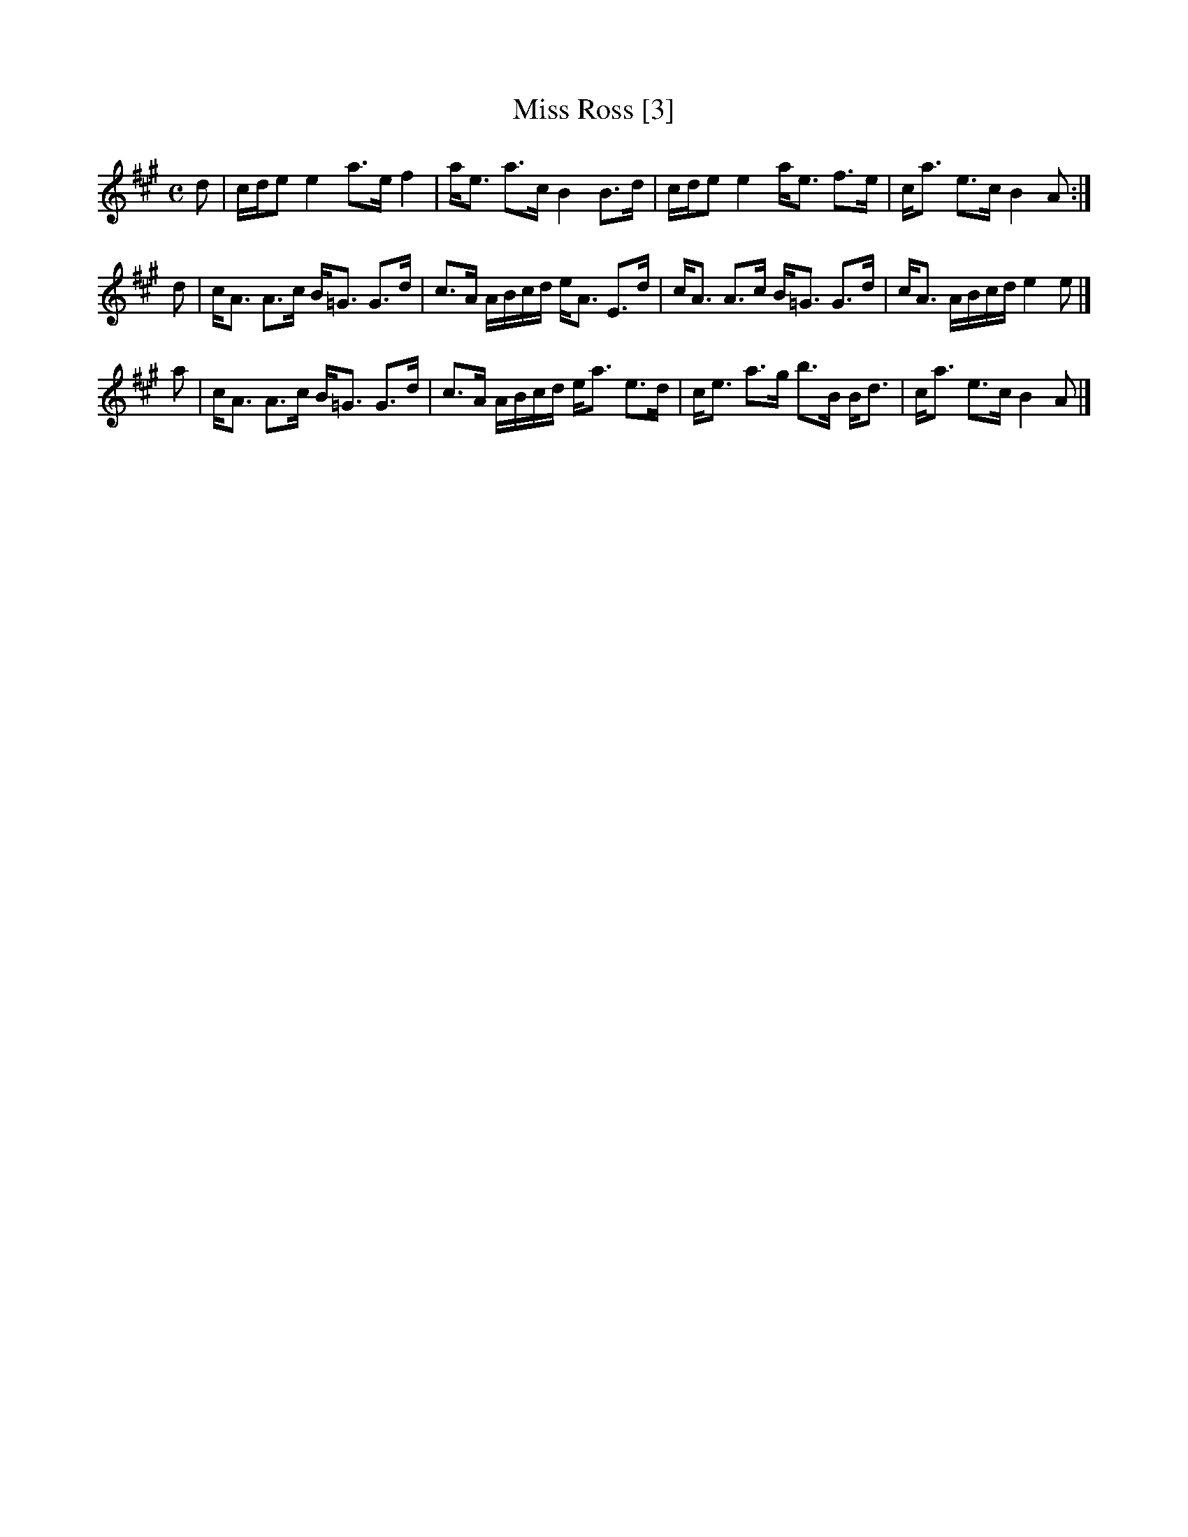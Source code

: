 X:1
T:Miss Ross [3]
L:1/8
M:C
B:The Athole Collection
Z:AK/Fiddler's Companion
F:http://www.ibiblio.org/fiddlers/MISSKA_MISSRU.htm
R:Strathspey
K:A
d | c/d/e e2 a>e f2 | a<e a>c B2 B>d | c/d/e e2 a<e f>e | c<a e>c B2A :|
d | c<A A>c B<=G G>d | c>A A/B/c/d/ e<A E>d | c<A A>c B<=G G>d | c<A A/B/c/d/ e2 e |]
a | c<A A>c B<=G G>d | c>A A/B/c/d/ e<a e>d | c<e a>g b>B B<d | c<a e>c B2A |]
